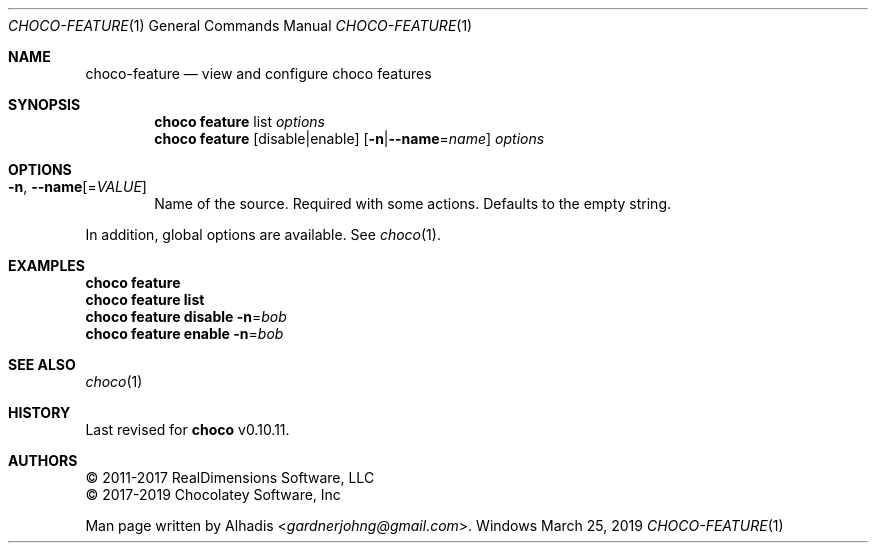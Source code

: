 .Dd March 25, 2019
.Dt CHOCO-FEATURE 1
.Os Windows
.
.Sh NAME
.Nm choco-feature
.Nd view and configure choco features
.
.Sh SYNOPSIS
.Nm choco Cm feature No list Ar options
.Nm choco Cm feature No [ disable Ns | Ns enable ] \
Fl [ n Ns | Ns Fl -name Ns No = Ns Ar name ] Ar options
.
.Sh OPTIONS
.Bl -tag -width 4n
.It Fl n , Fl -name  Ns [ No = Ns Ar VALUE ]
Name of the source.
Required with some actions.
Defaults to the empty string.
.El
.Pp
In addition, global options are available.
See
.Xr choco 1 .
.
.Sh EXAMPLES
.Bd -literal
.Nm choco Cm feature
.Nm choco Cm feature list
.Nm choco Cm feature disable Fl n Ns No = Ns Ar bob
.Nm choco Cm feature enable  Fl n Ns No = Ns Ar bob
.Ed
.
.Sh SEE ALSO
.Xr choco 1
.
.Sh HISTORY
Last revised for
.Nm choco
v0.10.11.
.
.Sh AUTHORS
\(co 2011-2017 RealDimensions Software, LLC
.br
\(co 2017-2019 Chocolatey Software, Inc
.Pp
Man page written by
.An Alhadis Aq Mt gardnerjohng\&@\&gmail.com .
